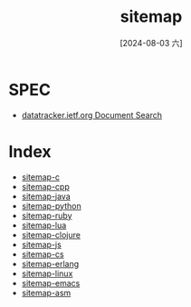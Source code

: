 :PROPERTIES:
:ID:       df4524da-3d2d-4ff3-9161-3f6019265947
:END:
#+title: sitemap
#+date: [2024-08-03 六]
#+last_modified:  

* SPEC
- [[https://datatracker.ietf.org/][datatracker.ietf.org  Document Search]]



* Index
- [[id:192c4f33-63dc-4032-be07-0c5b91bf3fe2][sitemap-c]]
- [[id:784bba22-2eee-4706-8341-c2c7059fc4c7][sitemap-cpp]]
- [[id:2357c8b8-4716-411a-8b15-7c4de27af3d8][sitemap-java]]
- [[id:195558c0-6973-4765-b9e9-105934e2d2ca][sitemap-python]]
- [[id:c8d8fc12-352e-474a-88f3-b5e4c514f234][sitemap-ruby]]
- [[id:4b7b30af-e8a6-4058-bcbb-e691cf8afad6][sitemap-lua]]
- [[id:d743a420-12c3-4d4d-b85d-4ee91bd672b4][sitemap-clojure]]
- [[id:22ceae51-40a9-4fbd-ba2b-53588fa04654][sitemap-js]]
- [[id:9108f6ea-d75d-40ad-9c14-b001bf2eae1f][sitemap-cs]]
- [[id:de7806c3-17d5-402d-aff4-fee15cdfbe3d][sitemap-erlang]]
- [[id:4fa9270b-3791-4a07-8766-dbff3ea6bebf][sitemap-linux]]
- [[id:2cbf7bc0-79b6-4500-93ec-16dc2ecfd3c1][sitemap-emacs]]
- [[id:7c1a4ee8-42a1-4262-9db8-b7bb9346eccc][sitemap-asm]]
